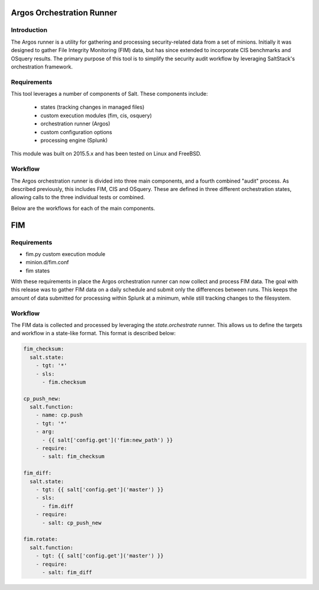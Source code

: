 Argos Orchestration Runner
==========================

Introduction
------------

The Argos runner is a utility for gathering and processing security-related
data from a set of minions. Initially it was designed to gather File Integrity
Monitoring (FIM) data, but has since extended to incorporate CIS benchmarks and
OSquery results. The primary purpose of this tool is to simplify the security
audit workflow by leveraging SaltStack's orchestration framework.

Requirements
------------

This tool leverages a number of components of Salt. These components include:

 - states (tracking changes in managed files)
 - custom execution modules (fim, cis, osquery)
 - orchestration runner (Argos)
 - custom configuration options
 - processing engine (Splunk)

This module was built on 2015.5.x and has been tested on Linux and FreeBSD.

Workflow
--------

The Argos orchestration runner is divided into three main components, and a
fourth combined "audit" process. As described previously, this includes FIM,
CIS and OSquery. These are defined in three different orchestration states,
allowing calls to the three individual tests or combined.

Below are the workflows for each of the main components.

FIM
===

Requirements
------------

* fim.py custom execution module
* minion.d/fim.conf
* fim states 

With these requirements in place the Argos orchestration runner can now collect
and process FIM data. The goal with this release was to gather FIM data on a
daily schedule and submit only the differences between runs. This keeps the
amount of data submitted for processing within Splunk at a minimum, while still
tracking changes to the filesystem.

Workflow
--------

The FIM data is collected and processed by leveraging the `state.orchestrate`
runner. This allows us to define the targets and workflow in a state-like
format. This format is described below:

.. code-block:: yaml

    fim_checksum:
      salt.state:
        - tgt: '*'
        - sls:
          - fim.checksum
    
    cp_push_new:
      salt.function:
        - name: cp.push
        - tgt: '*'
        - arg:
          - {{ salt['config.get']('fim:new_path') }}
        - require:
          - salt: fim_checksum
    
    fim_diff:
      salt.state:
        - tgt: {{ salt['config.get']('master') }}
        - sls:
          - fim.diff
        - require:
          - salt: cp_push_new
    
    fim.rotate:
      salt.function:
        - tgt: {{ salt['config.get']('master') }}
        - require:
          - salt: fim_diff

